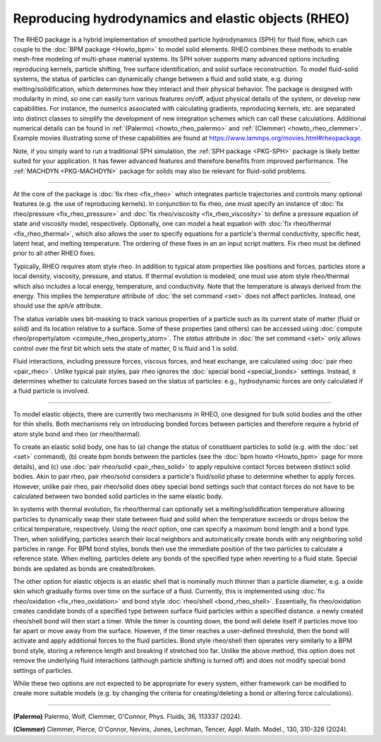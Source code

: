 Reproducing hydrodynamics and elastic objects (RHEO)
====================================================

The RHEO package is a hybrid implementation of smoothed particle
hydrodynamics (SPH) for fluid flow, which can couple to the :doc:`BPM package
<Howto_bpm>` to model solid elements. RHEO combines these methods to enable
mesh-free modeling of multi-phase material systems. Its SPH solver supports
many advanced options including reproducing kernels, particle shifting, free
surface identification, and solid surface reconstruction. To model fluid-solid
systems, the status of particles can dynamically change between a fluid and
solid state, e.g. during melting/solidification, which determines how they
interact and their physical behavior. The package is designed with modularity
in mind, so one can easily turn various features on/off, adjust physical
details of the system, or develop new capabilities. For instance, the numerics
associated with calculating gradients, reproducing kernels, etc. are separated
into distinct classes to simplify the development of new integration schemes
which can call these calculations. Additional numerical details can be found in
:ref:`(Palermo) <howto_rheo_palermo>` and :ref:`(Clemmer) <howto_rheo_clemmer>`.
Example movies illustrating some of these capabilities are found at
https://www.lammps.org/movies.html#rheopackage.

Note, if you simply want to run a traditional SPH simulation, the :ref:`SPH package
<PKG-SPH>` package is likely better suited for your application. It has fewer advanced
features and therefore benefits from improved performance. The :ref:`MACHDYN
<PKG-MACHDYN>` package for solids may also be relevant for fluid-solid problems.

----------

At the core of the package is :doc:`fix rheo <fix_rheo>` which integrates
particle trajectories and controls many optional features (e.g. the use
of reproducing kernels). In conjunction to fix rheo, one must specify an
instance of :doc:`fix rheo/pressure <fix_rheo_pressure>` and
:doc:`fix rheo/viscosity <fix_rheo_viscosity>` to define a pressure equation
of state and viscosity model, respectively. Optionally, one can model
a heat equation with :doc:`fix rheo/thermal <fix_rheo_thermal>`, which also
allows the user to specify equations for a particle's thermal conductivity,
specific heat, latent heat, and melting temperature. The ordering of these
fixes in an an input script matters. Fix rheo must be defined prior to all
other RHEO fixes.

Typically, RHEO requires atom style rheo. In addition to typical atom
properties like positions and forces, particles store a local density,
viscosity, pressure, and status. If thermal evolution is modeled, one must
use atom style rheo/thermal which also includes a local energy, temperature, and
conductivity. Note that the temperature is always derived from the energy.
This implies the *temperature* attribute of :doc:`the set command <set>` does not
affect particles. Instead, one should use the *sph/e* attribute.

The status variable uses bit-masking to track various properties of a particle
such as its current state of matter (fluid or solid) and its location relative
to a surface. Some of these properties (and others) can be accessed using
:doc:`compute rheo/property/atom <compute_rheo_property_atom>`. The *status*
attribute in :doc:`the set command <set>` only allows control over the first bit
which sets the state of matter, 0 is fluid and 1 is solid.

Fluid interactions, including pressure forces, viscous forces, and heat exchange,
are calculated using :doc:`pair rheo <pair_rheo>`. Unlike typical pair styles,
pair rheo ignores the :doc:`special bond <special_bonds>` settings. Instead,
it determines whether to calculate forces based on the status of particles: e.g.,
hydrodynamic forces are only calculated if a fluid particle is involved.

----------

To model elastic objects, there are currently two mechanisms in RHEO, one designed
for bulk solid bodies and the other for thin shells. Both mechanisms rely on
introducing bonded forces between particles and therefore require a hybrid of atom
style bond and rheo (or rheo/thermal).

To create an elastic solid body, one has to (a) change the status of constituent
particles to solid (e.g. with the :doc:`set <set>` command), (b) create bpm
bonds between the particles (see the :doc:`bpm howto <Howto_bpm>` page for
more details), and (c) use :doc:`pair rheo/solid <pair_rheo_solid>` to
apply repulsive contact forces between distinct solid bodies. Akin to pair rheo,
pair rheo/solid considers a particle's fluid/solid phase to determine whether to
apply forces. However, unlike pair rheo, pair rheo/solid does obey special bond
settings such that contact forces do not have to be calculated between two bonded
solid particles in the same elastic body.

In systems with thermal evolution, fix rheo/thermal can optionally set a
melting/solidification temperature allowing particles to dynamically swap their
state between fluid and solid when the temperature exceeds or drops below the
critical temperature, respectively. Using the *react* option, one can specify a maximum
bond length and a bond type. Then, when solidifying, particles search their
local neighbors and automatically create bonds with any neighboring solid particles
in range. For BPM bond styles, bonds then use the immediate position of the two
particles to calculate a reference state. When melting, particles delete any
bonds of the specified type when reverting to a fluid state. Special bonds are updated
as bonds are created/broken.

The other option for elastic objects is an elastic shell that is nominally much
thinner than a particle diameter, e.g. a oxide skin which gradually forms over time
on the surface of a fluid. Currently, this is implemented using
:doc:`fix rheo/oxidation <fix_rheo_oxidation>` and bond style
:doc:`rheo/shell <bond_rheo_shell>`. Essentially, fix rheo/oxidation creates candidate
bonds of a specified type between surface fluid particles within a specified distance.
a newly created rheo/shell bond will then start a timer. While the timer is counting
down, the bond will delete itself if particles move too far apart or move away from the
surface. However, if the timer reaches a user-defined threshold, then the bond will
activate and apply additional forces to the fluid particles. Bond style rheo/shell
then operates very similarly to a BPM bond style, storing a reference length and
breaking if stretched too far. Unlike the above method, this option does not remove
the underlying fluid interactions (although particle shifting is turned off) and does
not modify special bond settings of particles.

While these two options are not expected to be appropriate for every system,
either framework can be modified to create more suitable models (e.g. by changing the
criteria for creating/deleting a bond or altering force calculations).

----------

.. _howto_rheo_palermo:

**(Palermo)** Palermo, Wolf, Clemmer, O'Connor, Phys. Fluids, 36, 113337 (2024).

.. _howto_rheo_clemmer:

**(Clemmer)** Clemmer, Pierce, O'Connor, Nevins, Jones, Lechman, Tencer, Appl. Math. Model., 130, 310-326 (2024).
